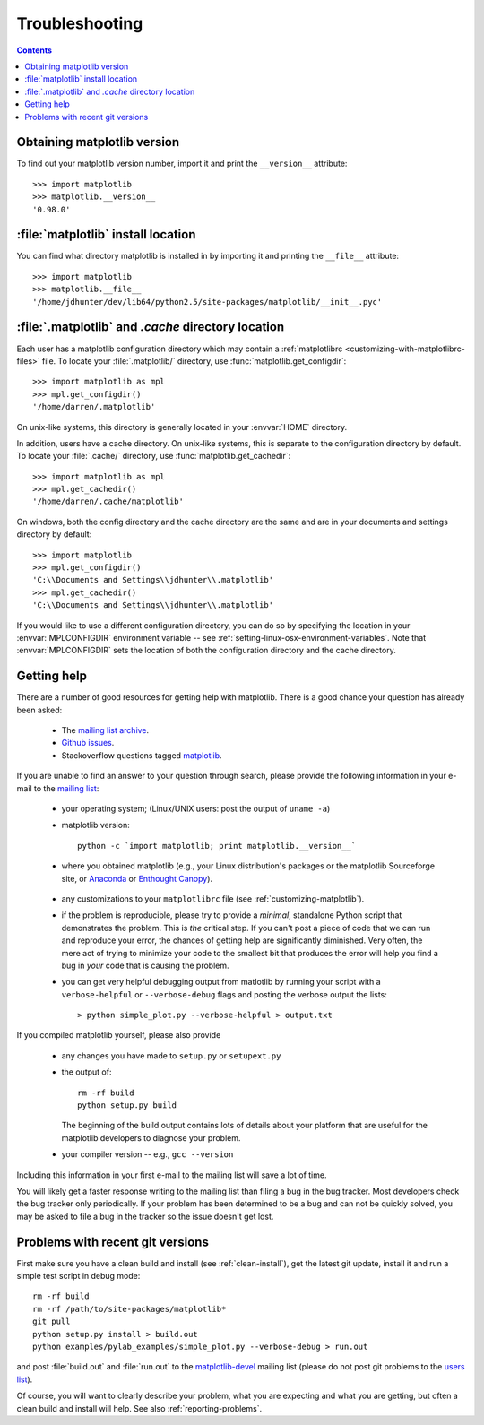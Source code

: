 .. _troubleshooting-faq:

***************
Troubleshooting
***************

.. contents::
   :backlinks: none

.. _matplotlib-version:

Obtaining matplotlib version
============================

To find out your matplotlib version number, import it and print the
``__version__`` attribute::

    >>> import matplotlib
    >>> matplotlib.__version__
    '0.98.0'


.. _locating-matplotlib-install:

:file:`matplotlib` install location
===================================

You can find what directory matplotlib is installed in by importing it
and printing the ``__file__`` attribute::

    >>> import matplotlib
    >>> matplotlib.__file__
    '/home/jdhunter/dev/lib64/python2.5/site-packages/matplotlib/__init__.pyc'

.. _locating-matplotlib-config-dir:

:file:`.matplotlib` and `.cache` directory location
===================================================

Each user has a matplotlib configuration directory which may contain a
:ref:`matplotlibrc <customizing-with-matplotlibrc-files>` file. To
locate your :file:`.matplotlib/` directory, use
:func:`matplotlib.get_configdir`::

    >>> import matplotlib as mpl
    >>> mpl.get_configdir()
    '/home/darren/.matplotlib'

On unix-like systems, this directory is generally located in your
:envvar:`HOME` directory. 

In addition, users have a cache directory. On unix-like systems, this is 
separate to the configuration directory by default. To locate your 
:file:`.cache/` directory, use :func:`matplotlib.get_cachedir`::

    >>> import matplotlib as mpl
    >>> mpl.get_cachedir()
    '/home/darren/.cache/matplotlib'
    
On windows, both the config directory and the cache directory are 
the same and are in your documents and settings directory by default::

    >>> import matplotlib
    >>> mpl.get_configdir()
    'C:\\Documents and Settings\\jdhunter\\.matplotlib'
    >>> mpl.get_cachedir()
    'C:\\Documents and Settings\\jdhunter\\.matplotlib'

If you would like to use a different configuration directory, you can
do so by specifying the location in your :envvar:`MPLCONFIGDIR`
environment variable -- see
:ref:`setting-linux-osx-environment-variables`.  Note that 
:envvar:`MPLCONFIGDIR` sets the location of both the configuration
directory and the cache directory.

.. _reporting-problems:

Getting help
============

There are a number of good resources for getting help with matplotlib.
There is a good chance your question has already been asked:

  - The `mailing list archive <http://matplotlib.1069221.n5.nabble.com/>`_.

  - `Github issues <https://github.com/matplotlib/matplotlib/issues>`_.

  - Stackoverflow questions tagged `matplotlib
    <http://stackoverflow.com/questions/tagged/matplotlib>`_.

If you are unable to find an answer to your question through search,
please provide the following information in your e-mail to the
`mailing list
<http://lists.sourceforge.net/mailman/listinfo/matplotlib-users>`_:

  * your operating system; (Linux/UNIX users: post the output of ``uname -a``)

  * matplotlib version::

        python -c `import matplotlib; print matplotlib.__version__`

  * where you obtained matplotlib (e.g., your Linux distribution's
    packages or the matplotlib Sourceforge site, or
    Anaconda_ or
    `Enthought Canopy <https://www.enthought.com/products/canopy/>`_).

.. _Anaconda: https://store.continuum.io/cshop/anaconda/


  * any customizations to your ``matplotlibrc`` file (see
    :ref:`customizing-matplotlib`).

  * if the problem is reproducible, please try to provide a *minimal*,
    standalone Python script that demonstrates the problem.  This is
    *the* critical step.  If you can't post a piece of code that we
    can run and reproduce your error, the chances of getting help are
    significantly diminished.  Very often, the mere act of trying to
    minimize your code to the smallest bit that produces the error
    will help you find a bug in *your* code that is causing the
    problem.

  * you can get very helpful debugging output from matlotlib by
    running your script with a ``verbose-helpful`` or
    ``--verbose-debug`` flags and posting the verbose output the
    lists::

        > python simple_plot.py --verbose-helpful > output.txt

If you compiled matplotlib yourself, please also provide

  * any changes you have made to ``setup.py`` or ``setupext.py``
  * the output of::

      rm -rf build
      python setup.py build

    The beginning of the build output contains lots of details about your
    platform that are useful for the matplotlib developers to diagnose
    your problem.

  * your compiler version -- e.g., ``gcc --version``

Including this information in your first e-mail to the mailing list
will save a lot of time.

You will likely get a faster response writing to the mailing list than
filing a bug in the bug tracker.  Most developers check the bug
tracker only periodically.  If your problem has been determined to be
a bug and can not be quickly solved, you may be asked to file a bug in
the tracker so the issue doesn't get lost.


.. _git-trouble:

Problems with recent git versions
=================================

First make sure you have a clean build and install (see
:ref:`clean-install`), get the latest git update, install it and run a
simple test script in debug mode::

    rm -rf build
    rm -rf /path/to/site-packages/matplotlib*
    git pull
    python setup.py install > build.out
    python examples/pylab_examples/simple_plot.py --verbose-debug > run.out

and post :file:`build.out` and :file:`run.out` to the
`matplotlib-devel
<http://lists.sourceforge.net/mailman/listinfo/matplotlib-devel>`_
mailing list (please do not post git problems to the `users list
<http://lists.sourceforge.net/mailman/listinfo/matplotlib-users>`_).

Of course, you will want to clearly describe your problem, what you
are expecting and what you are getting, but often a clean build and
install will help.  See also :ref:`reporting-problems`.
